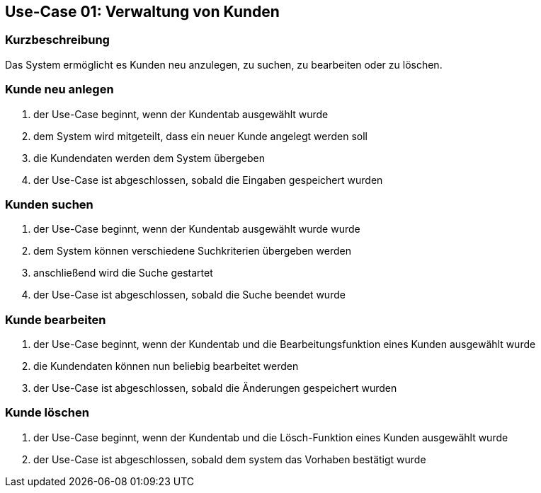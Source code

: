 == Use-Case 01: Verwaltung von Kunden
=== Kurzbeschreibung
Das System ermöglicht es Kunden neu anzulegen, zu suchen, zu bearbeiten oder zu löschen.

=== Kunde neu anlegen
. der Use-Case beginnt, wenn der Kundentab ausgewählt wurde
. dem System wird mitgeteilt, dass ein neuer Kunde angelegt werden soll
. die Kundendaten werden dem System übergeben
. der Use-Case ist abgeschlossen, sobald die Eingaben gespeichert wurden

=== Kunden suchen
. der Use-Case beginnt, wenn der Kundentab ausgewählt wurde wurde
. dem System können verschiedene Suchkriterien übergeben werden
. anschließend wird die Suche gestartet
. der Use-Case ist abgeschlossen, sobald die Suche beendet wurde

=== Kunde bearbeiten
. der Use-Case beginnt, wenn der Kundentab und die Bearbeitungsfunktion eines Kunden ausgewählt wurde
. die Kundendaten können nun beliebig bearbeitet werden
. der Use-Case ist abgeschlossen, sobald die Änderungen gespeichert wurden

=== Kunde löschen
. der Use-Case beginnt, wenn der Kundentab und die Lösch-Funktion eines Kunden ausgewählt wurde
. der Use-Case ist abgeschlossen, sobald dem system das Vorhaben bestätigt wurde